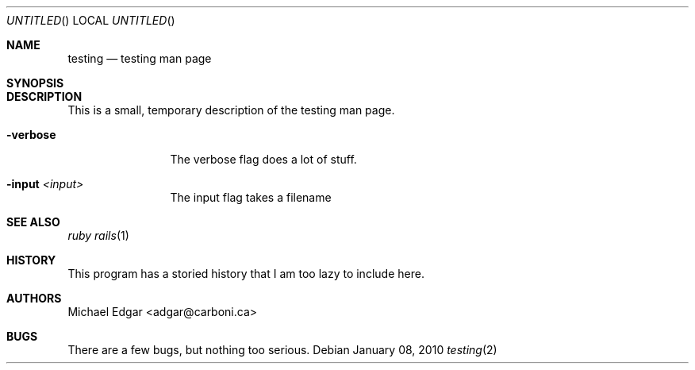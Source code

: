 .Dd January 08, 2010
.Os
.Dt testing 2
.Sh NAME
.Nm testing
.Nd testing man page
.Sh SYNOPSIS

.Sh DESCRIPTION
This is a small, temporary description of the testing man page.
.Bl -tag -width "mmmmmmmmmm" -compact
.Pp
.It Fl verbose
The verbose flag does a lot of stuff.
.Pp
.It Fl input Ar <input>
The input flag takes a filename
.El
.Pp
.Sh SEE ALSO
.Xr ruby
.Xr rails 1
.Sh HISTORY
This program has a storied history that I am too lazy to include here.
.Sh AUTHORS
.An "Michael Edgar" Aq adgar@carboni.ca
.Sh BUGS
There are a few bugs, but nothing too serious.
